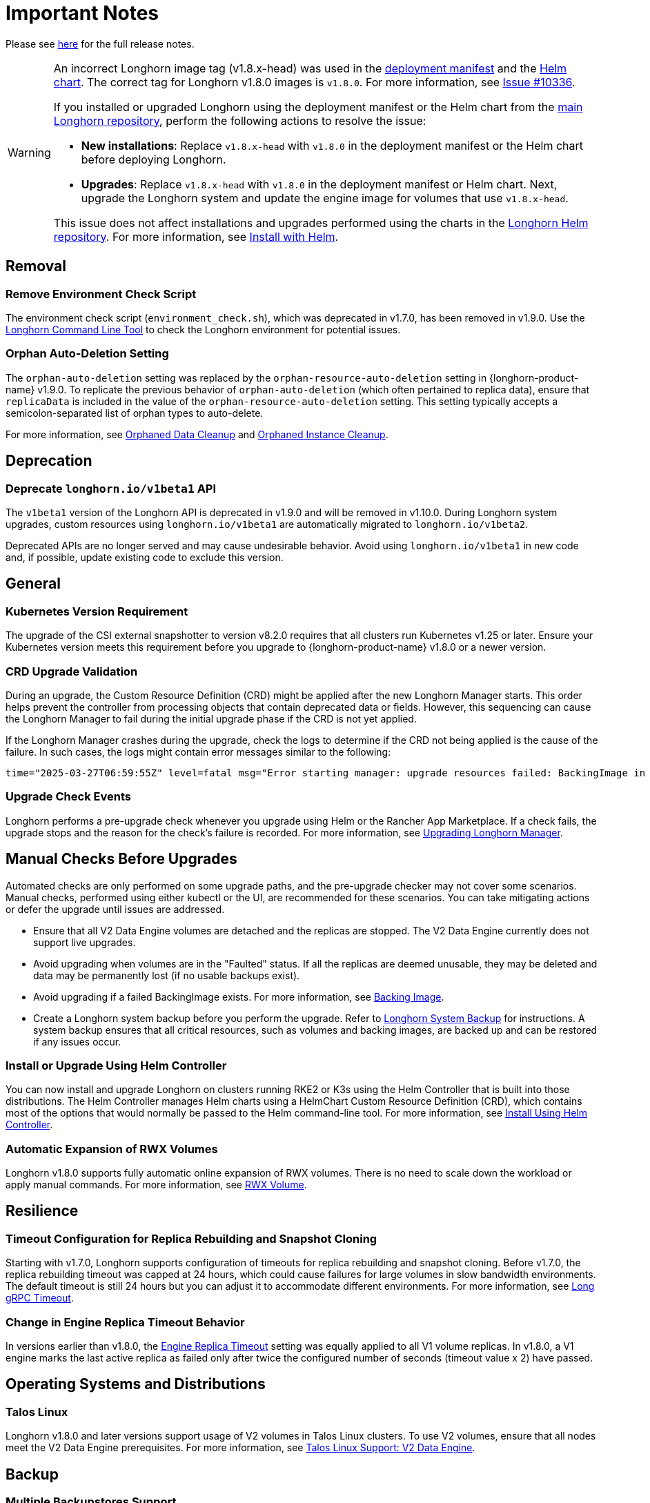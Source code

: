 = Important Notes
:current-version: {page-component-version}

Please see https://github.com/longhorn/longhorn/releases/tag/v{current-version}[here] for the full release notes.

[WARNING]
====
An incorrect Longhorn image tag (v1.8.x-head) was used in the https://github.com/longhorn/longhorn/blob/v1.8.0/deploy/longhorn.yaml[deployment manifest] and the https://github.com/longhorn/longhorn/blob/v1.8.0/chart/values.yaml#L40-L65[Helm chart]. The correct tag for Longhorn v1.8.0 images is `v1.8.0`. For more information, see https://github.com/longhorn/longhorn/issues/10336[Issue #10336].

If you installed or upgraded Longhorn using the deployment manifest or the Helm chart from the https://github.com/longhorn/longhorn[main Longhorn repository], perform the following actions to resolve the issue:

- **New installations**: Replace `v1.8.x-head` with `v1.8.0` in the deployment manifest or the Helm chart before deploying Longhorn.

- **Upgrades**: Replace `v1.8.x-head` with `v1.8.0` in the deployment manifest or Helm chart. Next, upgrade the Longhorn system and update the engine image for volumes that use `v1.8.x-head`.

This issue does not affect installations and upgrades performed using the charts in the https://charts.longhorn.io/[Longhorn Helm repository]. For more information, see xref:installation-setup/installation/install-using-helm.adoc[Install with Helm].
====

== Removal

=== Remove Environment Check Script

The environment check script (`environment_check.sh`), which was deprecated in v1.7.0, has been removed in v1.9.0. Use the xref:longhorn-system/system-access/longhorn-cli.adoc[Longhorn Command Line Tool] to check the Longhorn environment for potential issues.

=== Orphan Auto-Deletion Setting

The `orphan-auto-deletion` setting was replaced by the `orphan-resource-auto-deletion` setting in {longhorn-product-name} v1.9.0. To replicate the previous behavior of `orphan-auto-deletion` (which often pertained to replica data), ensure that `replicaData` is included in the value of the `orphan-resource-auto-deletion` setting. This setting typically accepts a semicolon-separated list of orphan types to auto-delete.

For more information, see xref:data-integrity-recovery/orphaned-data-cleanup.adoc[Orphaned Data Cleanup] and xref:data-integrity-recovery/orphaned-instance-cleanup.adoc[Orphaned Instance Cleanup].

== Deprecation

=== Deprecate `longhorn.io/v1beta1` API

The `v1beta1` version of the Longhorn API is deprecated in v1.9.0 and will be removed in v1.10.0. During Longhorn system upgrades, custom resources using `longhorn.io/v1beta1` are automatically migrated to `longhorn.io/v1beta2`.

Deprecated APIs are no longer served and may cause undesirable behavior. Avoid using `longhorn.io/v1beta1` in new code and, if possible, update existing code to exclude this version.

== General

=== Kubernetes Version Requirement

The upgrade of the CSI external snapshotter to version v8.2.0 requires that all clusters run Kubernetes v1.25 or later. Ensure your Kubernetes version meets this requirement before you upgrade to {longhorn-product-name} v1.8.0 or a newer version.

=== CRD Upgrade Validation

During an upgrade, the Custom Resource Definition (CRD) might be applied after the new Longhorn Manager starts. This order helps prevent the controller from processing objects that contain deprecated data or fields. However, this sequencing can cause the Longhorn Manager to fail during the initial upgrade phase if the CRD is not yet applied.

If the Longhorn Manager crashes during the upgrade, check the logs to determine if the CRD not being applied is the cause of the failure. In such cases, the logs might contain error messages similar to the following:

[,log]
----
time="2025-03-27T06:59:55Z" level=fatal msg="Error starting manager: upgrade resources failed: BackingImage in version \"v1beta2\" cannot be handled as a BackingImage: strict decoding error: unknown field \"spec.diskFileSpecMap\", unknown field \"spec.diskSelector\", unknown field \"spec.minNumberOfCopies\", unknown field \"spec.nodeSelector\", unknown field \"spec.secret\", unknown field \"spec.secretNamespace\"" func=main.main.DaemonCmd.func3 file="daemon.go:94"
----


=== Upgrade Check Events

Longhorn performs a pre-upgrade check whenever you upgrade using Helm or the Rancher App Marketplace. If a check fails, the upgrade stops and the reason for the check's failure is recorded. For more information, see xref:upgrades/longhorn-components/upgrade-longhorn-manager.adoc[Upgrading Longhorn Manager].

== Manual Checks Before Upgrades

Automated checks are only performed on some upgrade paths, and the pre-upgrade checker may not cover some scenarios. Manual checks, performed using either kubectl or the UI, are recommended for these scenarios. You can take mitigating actions or defer the upgrade until issues are addressed.

* Ensure that all V2 Data Engine volumes are detached and the replicas are stopped. The V2 Data Engine currently does not support live upgrades.
* Avoid upgrading when volumes are in the "Faulted" status. If all the replicas are deemed unusable, they may be deleted and data may be permanently lost (if no usable backups exist).
* Avoid upgrading if a failed BackingImage exists. For more information, see xref:volumes/backing-images/backing-images.adoc[Backing Image].
* Create a Longhorn system backup before you perform the upgrade. Refer to xref:snapshots-backups/system-backups/create-system-backup.adoc[Longhorn System Backup] for instructions. A system backup ensures that all critical resources, such as volumes and backing images, are backed up and can be restored if any issues occur.

=== Install or Upgrade Using Helm Controller

You can now install and upgrade Longhorn on clusters running RKE2 or K3s using the Helm Controller that is built into those distributions. The Helm Controller manages Helm charts using a HelmChart Custom Resource Definition (CRD), which contains most of the options that would normally be passed to the Helm command-line tool. For more information, see xref:installation-setup/installation/install-using-helm-controller.adoc[Install Using Helm Controller].

=== Automatic Expansion of RWX Volumes

Longhorn v1.8.0 supports fully automatic online expansion of RWX volumes. There is no need to scale down the workload or apply manual commands. For more information, see xref:volumes/volume-expansion.adoc#_rwx_volume[RWX Volume].

== Resilience

=== Timeout Configuration for Replica Rebuilding and Snapshot Cloning

Starting with v1.7.0, Longhorn supports configuration of timeouts for replica rebuilding and snapshot cloning. Before v1.7.0, the replica rebuilding timeout was capped at 24 hours, which could cause failures for large volumes in slow bandwidth environments. The default timeout is still 24 hours but you can adjust it to accommodate different environments. For more information, see xref:longhorn-system/settings.adoc#_long_grpc_timeout[Long gRPC Timeout].

=== Change in Engine Replica Timeout Behavior

In versions earlier than v1.8.0, the xref:longhorn-system/settings.adoc#_engine_replica_timeout[Engine Replica Timeout] setting was equally applied to all V1 volume replicas. In v1.8.0, a V1 engine marks the last active replica as failed only after twice the configured number of seconds (timeout value x 2) have passed.

== Operating Systems and Distributions

=== Talos Linux

Longhorn v1.8.0 and later versions support usage of V2 volumes in Talos Linux clusters. To use V2 volumes, ensure that all nodes meet the V2 Data Engine prerequisites. For more information, see xref:installation-setup/os-distro/talos-linux.adoc#_v2_data_engine[Talos Linux Support: V2 Data Engine].

== Backup

=== Multiple Backupstores Support

Starting with v1.8.0, Longhorn supports usage of multiple backupstores. You can configure backup targets to access backupstores on the *Setting/Backup Target* screen of the UI. v1.8.0 improves on earlier Longhorn versions, which only allow you to use a single backup target for accessing a backupstore. Earlier versions also require you to configure the settings `backup-target`, `backup-target-credential-secret`, and `backupstore-poll-interval` for backup target management.

[IMPORTANT]
====
The settings `backup-target`, `backup-target-credential-secret`, and `backupstore-poll-interval` were removed from the global settings because backup targets can be configured on the *Setting/Backup Target* screen of the UI. Longhorn also creates a default backup target (`default`) during installation and upgrades.
====

Longhorn creates a default backup target (`default`) during installation and upgrades. The default backup target is used for the following:

* System backups
* Volumes that were created without a specific backup target name

[TIP]
====
Set the xref:snapshots-backups/volume-snapshots-backups/configure-backup-target.adoc#_default_backup_target[default backup target] before creating a new one.
====

For more information, see xref:snapshots-backups/volume-snapshots-backups/configure-backup-target.adoc[Configure a Backup Target], https://github.com/longhorn/longhorn/issues/5411[Issue #5411], and https://github.com/longhorn/longhorn/issues/10089[Issue #10089].

=== Backup Data On The Remote Backup Server Might Be Deleted

Earlier Longhorn versions may unintentionally delete data in the backupstore and backup-related custom resources (such as `BackupVolume`, `BackupBackingImage`, `SystemBackup`, and `Backup`) in the following scenarios:

* The NFS server becomes unavailable and sends an empty response.
* A race condition could delete the remote backup volume and its corresponding backups when the backup target is reset within a short period.

Starting with v1.8.0, Longhorn handles backup-related custom resources in the following manner:

* If there are discrepancies between the backup information in the cluster and in the backupstore, Longhorn deletes only the backup-related custom resources in the cluster.
* The backup-related custom resources in the cluster may be deleted unintentionally while the remote backup data remains safely stored. The deleted resources are resynchronized from the remote backup server during the next polling period (if the backup target is available).

For more information, see https://github.com/longhorn/longhorn/issues/9530[Issue #9530].

== System Backup And Restore

=== Volume Backup Policy

Starting with Longhorn v1.8.0, the `if-not-present` volume backup policy option ensures that the latest backup contains the most recent data. If the latest backup is outdated, Longhorn creates a new backup for the volume.

For more information, see https://github.com/longhorn/longhorn/issues/6027[Issue #6027].

=== Recurring System Backup

You can create a recurring job for system backup creation. For more information, see https://github.com/longhorn/longhorn/issues/6534[Issue #6534].

== Replica Rebuilding

=== Offline Replica Rebuilding

Starting with v1.9.0, Longhorn supports offline replica rebuilding. This feature allows degraded volumes to automatically rebuild replicas while the volumes are detached.

For more information, see xref:../advanced-resources/rebuilding/offline-replica-rebuilding.adoc[Offline replica rebuilding] and link:https://github.com/longhorn/longhorn/issues/8443[Issue #8443].

== V2 Data Engine

=== Longhorn System Upgrade

Longhorn currently does not support live upgrading of V2 volumes. Ensure that all V2 volumes are detached before initiating the upgrade process.

=== New Block Size of Block-Type Disks That Use the AIO Driver

The default block size for block-type disks in earlier Longhorn versions is 4096 bytes. However, a 512-byte block size is more commonly used and aligns with the V1 Data Engine's configuration. Additionally, the 4096-byte block size is incompatible with backing images generated by the V1 Data Engine. To address these concerns, the default block size was changed to 512 bytes.

If you have existing V2 volumes, perform the following steps:

1. Back up the V2 volumes.
2. Remove the V2 volumes.
3. Delete the block-type disk with a 4096-byte block size from `node.spec.disks`.
4. Erase the old data on the block-type disk using tools such as dd.
5. Add the disk again to `node.spec.disks` with the updated configuration.
6. Restore the V2 volumes.

For more information, see https://github.com/longhorn/longhorn/issues/10053[Issue #10053].

=== Resolved Potential Volume and Backup Data Corruption Issue

A data corruption https://github.com/longhorn/longhorn/issues/10135[issue] affecting Longhorn releases has been resolved in v1.8.0. The issue involves potential continual changes to the checksum of files in a V2 volume with multiple replicas. This occurs because SPDK allocates clusters without initialization, leading to data inconsistencies across replicas. The varying data read from the volume can result in data corruption and broken backups.

=== Support for Configurable CPU Cores

Longhorn v1.8.0 supports xref:longhorn-system/v2-data-engine/features/configurable-cpu-cores.adoc[configurable CPU cores] for the V2 Data Engine. The global and node-specific configuration options provide greater control and flexibility for optimizing performance and resource allocation.

=== New Features in v1.8.0

==== Scheduling

* https://github.com/longhorn/longhorn/issues/9371[Data locality]

==== Data Recovery

* https://github.com/longhorn/longhorn/issues/6613[Disaster recovery volumes]
* https://github.com/longhorn/longhorn/issues/8430[Auto-salvage volumes]
* https://github.com/longhorn/longhorn/issues/9488[Delta replica rebuilding using snapshot checksum]

==== Backing Image

* https://github.com/longhorn/longhorn/issues/6341[Uploading and downloading]

==== Migration

* https://github.com/longhorn/longhorn/issues/6361[Live migration]

==== Security

* https://github.com/longhorn/longhorn/issues/7355[Volume encryption]

==== Backing Image

* link:https://github.com/longhorn/longhorn/issues/10356[Encryption]

== Resilience

=== Orphaned Instance Deletion

Starting with Longhorn v1.9.0, Longhorn includes the capability to xref:data-integrity-recovery/orphaned-instance-cleanup.adoc[track orphaned instances]. These orphaned instances can be removed either automatically or manually.

For more information, see link:https://github.com/longhorn/longhorn/issues/6764[Issue #6764].

